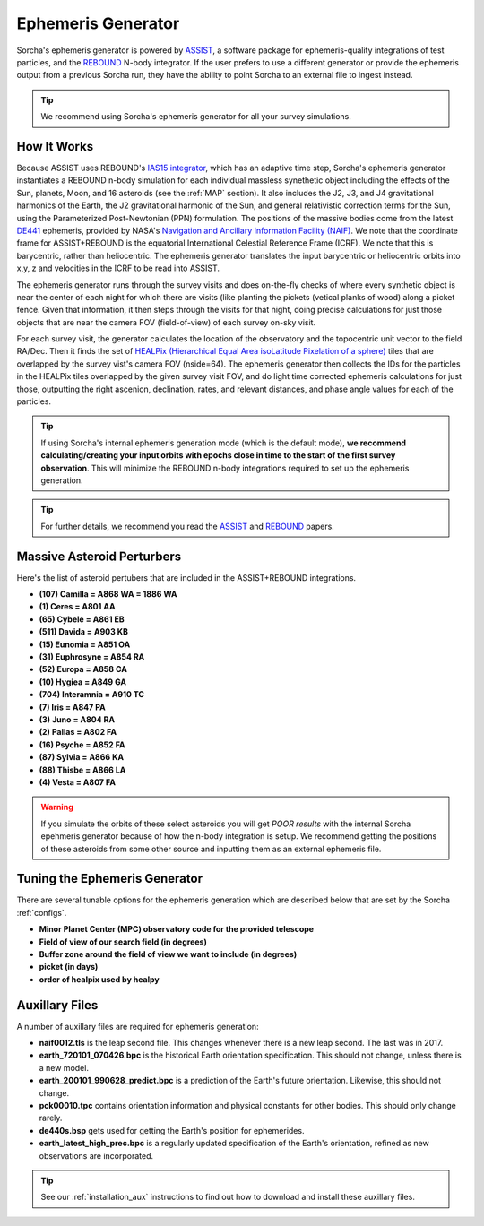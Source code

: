 .. _ephemeris_gen:

Ephemeris Generator
==========================================================

Sorcha's ephemeris generator is powered by `ASSIST  <https://assist.readthedocs.io/en/latest/>`_, a software package for ephemeris-quality integrations of test particles, and the `REBOUND <https://rebound.readthedocs.io/en/latest/>`_ N-body integrator. If the user prefers to use a different generator or provide the ephemeris output from a previous Sorcha run,  they have the ability to point Sorcha to an external file to ingest instead.

.. tip::
  We recommend using Sorcha's ephemeris generator for all your survey simulations. 


How It Works
--------------------------------------------------------

Because ASSIST uses REBOUND's `IAS15 integrator <https://ui.adsabs.harvard.edu/abs/2015MNRAS.446.1424R/abstract>`_, which has an adaptive time step, Sorcha's ephemeris generator instantiates a REBOUND n-body simulation for each individual massless synethetic object including the effects of the Sun, planets, Moon, and 16 asteroids (see the :ref:`MAP` section). It also includes the J2, J3, and J4 gravitational harmonics of the Earth, the J2 gravitational harmonic of the Sun, and general relativistic correction terms for the Sun, using the Parameterized Post-Newtonian (PPN) formulation. The positions of the massive bodies come from the latest `DE441 <https://iopscience.iop.org/article/10.3847/1538-3881/abd414>`_ ephemeris, provided by NASA's `Navigation and Ancillary Information Facility (NAIF) <https://naif.jpl.nasa.gov/naif/credit.html>`_. We note that the coordinate frame for ASSIST+REBOUND  is the equatorial International Celestial Reference Frame (ICRF). We note that this is barycentric, rather than heliocentric. The ephemeris generator translates the input barycentric or heliocentric orbits into x,y, z and velocities in the ICRF to be read into ASSIST. 


The ephemeris generator runs through the survey visits and does on-the-fly checks of where every synthetic object is near the center of each night for which there are visits (like planting the pickets (vetical planks of wood) along a picket fence. Given that information, it then steps through the visits for that night, doing precise calculations for just those objects that are near the camera FOV (field-of-view) of each survey on-sky visit.

For each survey visit, the generator calculates the location of the observatory and the  topocentric unit vector to the field RA/Dec. Then it finds the  set of `HEALPix (Hierarchical Equal Area isoLatitude Pixelation of a sphere) <https://healpix.sourceforge.io/>`_ tiles that are overlapped by the survey vist's camera FOV (nside=64). The ephemeris generator then collects the IDs for the particles in the HEALPix tiles overlapped by the given survey visit FOV, and do light time corrected ephemeris calculations for just those, outputting the right ascenion, declination, rates, and relevant distances, and phase angle values for each of the particles. 

.. tip::
  If using Sorcha's internal ephemeris generation mode (which is the default mode), **we recommend calculating/creating your input orbits with epochs close in time to the start of the first survey observation**. This will minimize the REBOUND n-body integrations required to set up the ephemeris generation.

.. tip::
  For further details, we recommend you read the `ASSIST <https://ui.adsabs.harvard.edu/abs/2023PSJ.....4...69H/abstract>`_ and `REBOUND <https://ui.adsabs.harvard.edu/abs/2012A%26A...537A.128R/abstract>`_ papers. 

.. _MAP:
Massive Asteroid Perturbers
--------------------------------------------------------
Here's the list of asteroid pertubers that are included in the ASSIST+REBOUND integrations.

- **(107) Camilla = A868 WA = 1886 WA**
- **(1) Ceres = A801 AA** 
- **(65) Cybele = A861 EB** 
- **(511) Davida = A903 KB**
- **(15) Eunomia = A851 OA**
- **(31) Euphrosyne = A854 RA**
- **(52) Europa = A858 CA** 
- **(10) Hygiea = A849 GA**
- **(704) Interamnia = A910 TC**
- **(7) Iris = A847 PA**
- **(3) Juno = A804 RA**
- **(2) Pallas = A802 FA**
- **(16) Psyche = A852 FA** 
- **(87) Sylvia = A866 KA**
- **(88) Thisbe = A866 LA**
- **(4) Vesta = A807 FA** 

.. warning::
  If you simulate the orbits of these select asteroids you will get *POOR results* with the internal Sorcha epehmeris generator because of how the n-body integration is setup. We recommend getting the positions of these asteroids from some other source and inputting them as an external ephemeris file. 

Tuning the Ephemeris Generator
-----------------------------------

There are several tunable options for the ephemeris generation which are described below that are set by the Sorcha :ref:`configs`.

- **Minor Planet Center (MPC)  observatory code for the provided telescope**
- **Field of view of our search field (in degrees)**
- **Buffer zone around the field of view we want to include (in degrees)**
- **picket (in days)** 
- **order of healpix used by healpy**


Auxillary Files 
-----------------

A number of auxillary files are required for ephemeris generation:

- **naif0012.tls** is the leap second file. This changes whenever there is a new leap second. The last was in 2017.
- **earth_720101_070426.bpc** is the historical Earth orientation specification. This should not change, unless there is a new model.
- **earth_200101_990628_predict.bpc** is a prediction of the Earth's future orientation. Likewise, this should not change.
- **pck00010.tpc** contains orientation information and physical constants for other bodies. This should only change rarely.
- **de440s.bsp** gets used for getting the Earth's position for ephemerides.
- **earth_latest_high_prec.bpc** is a regularly updated specification of the Earth's orientation, refined as new observations are incorporated.

.. tip::
  See our :ref:`installation_aux` instructions to find out how to download and install these auxillary files. 
